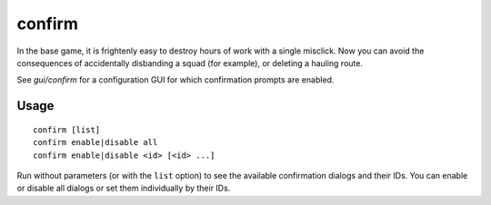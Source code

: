 confirm
=======

.. dfhack-tool::
    :summary: Adds confirmation dialogs for destructive actions.
    :tags: fort interface

In the base game, it is frightenly easy to destroy hours of work with a single
misclick. Now you can avoid the consequences of accidentally disbanding a squad
(for example), or deleting a hauling route.

See `gui/confirm` for a configuration GUI for which confirmation prompts are
enabled.

Usage
-----

::

    confirm [list]
    confirm enable|disable all
    confirm enable|disable <id> [<id> ...]

Run without parameters (or with the ``list`` option) to see the available
confirmation dialogs and their IDs. You can enable or disable all dialogs or
set them individually by their IDs.
